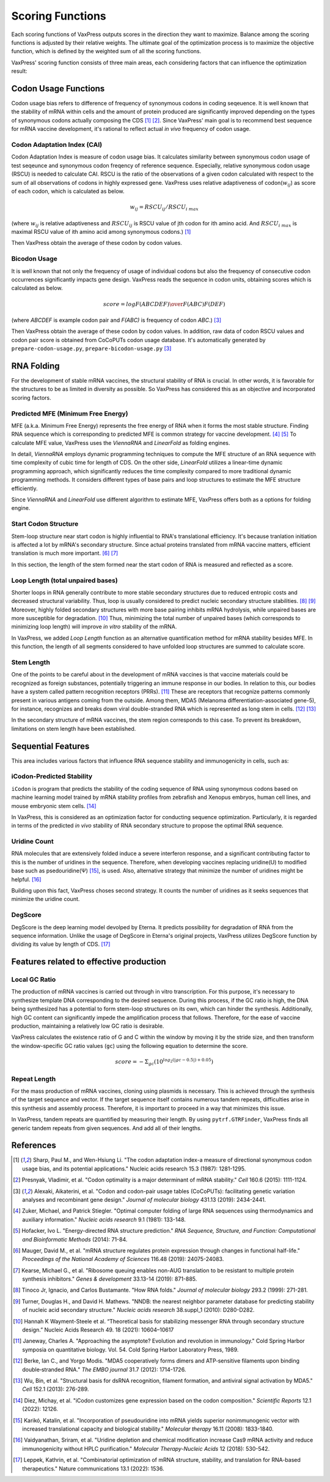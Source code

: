*****************
Scoring Functions
*****************

Each scoring functions of VaxPress outputs scores in the direction
they want to maximize. Balance among the scoring functions is
adjusted by their relative weights. The ultimate goal of the
optimization process is to maximize the objective function, which
is defined by the weighted sum of all the scoring functions.

.. index:: Objective Function
.. index:: Scoring Function

VaxPress' scoring function consists of three main areas, each
considering factors that can influence the optimization result:

.. index:: Codon Usage
.. index:: Bicodon Usage
.. index:: CAI
.. index:: Codon Adaptation Index

---------------------
Codon Usage Functions
---------------------

Codon usage bias refers to difference of frequency of synonymous
codons in coding seqeuence. It is well known that the stability
of mRNA within cells and the amount of protein produced are
significantly improved depending on the types of synonymous codons
actually composing the CDS [#CAI]_ [#Presnyak2015]_. Since VaxPress' main goal
is to recommend best sequence for mRNA vaccine development, it's
rational to reflect actual *in vivo* frequency of codon usage.

============================
Codon Adaptation Index (CAI)
============================

Codon Adaptation Index is measure of codon usage bias. It calculates
similarity between synonymous codon usage of test seqeunce and
synonymous codon freqency of reference sequence. Especially,
relative synonymous codon usage (RSCU) is needed to calculate CAI.
RSCU is the ratio of the observations of a given codon calculated
with respect to the sum of all observations of codons in highly
expressed gene. VaxPress uses relative adaptiveness of
codon(:math:`w_{ij}`) as score of each codon, which is calculated
as below.

.. math:: w_{ij} = RSCU_{ij}/RSCU_{i\;max}

(where :math:`w_{ij}` is relative adaptiveness and :math:`RSCU_{ij}`
is RSCU value of jth codon for ith amino acid. And :math:`RSCU_{i\;max}`
is maximal RSCU value of ith amino acid among synonymous codons.)
[#CAI]_

Then VaxPress obtain the average of these codon by codon values.

=============
Bicodon Usage
=============

It is well known that not only the frequency of usage of individual
codons but also the frequency of consecutive codon occurrences
significantly impacts gene design. VaxPress reads the sequence in
codon units, obtaining scores which is calculated as below.

.. math:: score = {log {F(ABCDEF) \over F(ABC)F(DEF)}}

(where *ABCDEF* is example codon pair and *F(ABC)* is frequency of
codon *ABC*.) [#CoCoPUTs]_

Then VaxPress obtain the average of these codon by codon values.
In addition, raw data of codon RSCU values and codon pair score is
obtained from CoCoPUTs codon usage database. It's automatically
generated by ``prepare-codon-usage.py``, ``prepare-bicodon-usage.py``
[#CoCoPUTs]_

.. image:: _images/bicodon.png
    :width: 500px
    :align: center
    :alt: bicodon usage.

.. index:: RNA Folding
.. index:: MFE(Minimum Free Energy)
.. index:: Start Codon Structure
.. index:: Loop Length
.. index:: Stem Length

-----------
RNA Folding
-----------

For the development of stable mRNA vaccines, the structural stability
of RNA is crucial. In other words, it is favorable for the structures
to be as limited in diversity as possible. So VaxPress has considered
this as an objective and incorporated scoring factors.

===================================
Predicted MFE (Minimum Free Energy)
===================================

MFE (a.k.a. Minimum Free Energy) represents the free energy of RNA
when it forms the most stable structure. Finding RNA sequence which
is corresponding to predicted MFE is common strategy for vaccine
development. [#Zuker1981]_ [#Hofacker2014]_ To calculate MFE value, VaxPress uses the
*ViennaRNA* and *LinearFold* as folding engines.

In detail, *ViennaRNA* employs dynamic programming techniques to
compute the MFE structure of an RNA sequence with time complexity
of cubic time for length of CDS. On the other side, *LinearFold*
utilizes a linear-time dynamic programming approach, which significantly
reduces the time complexity compared to more traditional dynamic
programming methods. It considers different types of base pairs
and loop structures to estimate the MFE structure efficiently.

Since *ViennaRNA* and *LinearFold* use different algorithm to
estimate MFE, VaxPress offers both as a options for folding engine.

=====================
Start Codon Structure
=====================

Stem-loop structure near start codon is highly influential to RNA's
translational efficiency. It's because tranlation initiation is
affected a lot by mRNA's secondary structure. Since actual proteins
translated from mRNA vaccine matters, efficient translation is much
more important. [#Mauger2019]_ [#Kearse2019]_

In this section, the length of the stem formed near the start codon
of RNA is measured and reflected as a score.

==================================
Loop Length (total unpaired bases)
==================================

Shorter loops in RNA generally contribute to more stable secondary
structures due to reduced entropic costs and decreased structural
variability. Thus, loop is usually considered to predict nucleic
secondary structure stabilities. [#Tinoco1999]_ [#NNDB]_ Moreover, highly folded
secondary structures with more base pairing inhibits mRNA hydrolysis,
while unpaired bases are more susceptible for degradation. [#WS2021]_
Thus, minimizing the total number of unpaired bases (which corresponds
to minimizing loop length) will improve *in vitro* stability of the
mRNA.

In VaxPress, we added *Loop Length* function as an alternative
quantification method for mRNA stability besides MFE. In this
function, the length of all segments considered to have unfolded
loop structures are summed to calculate score.

===========
Stem Length
===========

One of the points to be careful about in the development of mRNA
vaccines is that vaccine materials could be recognized as foreign
substances, potentially triggering an immune response in our bodies.
In relation to this, our bodies have a system called pattern
recognition receptors (PRRs). [#Janeway1989]_ These are receptors that recognize
patterns commonly present in various antigens coming from the
outside. Among them, MDA5 (Melanoma differentiation-associated
gene-5), for instance, recognizes and breaks down viral double-stranded
RNA which is represented as long stem in cells. [#Berke2012]_ [#Wu2013]_

In the secondary structure of mRNA vaccines, the stem region
corresponds to this case. To prevent its breakdown, limitations on
stem length have been established.

.. image:: _images/stem_loop.png
    :width: 700px
    :align: center
    :alt: stem-loop structure

.. index:: iCodon-Predicted Stability, U Count, DegScore

-------------------
Sequential Features
-------------------

This area includes various factors that influence RNA sequence
stability and immunogenicity in cells, such as:

==========================
iCodon-Predicted Stability
==========================

``iCodon`` is program that predicts the stability of the coding
sequence of RNA using synonymous codons based on machine learning
model trained by mRNA stability profiles from zebrafish and Xenopus
embryos, human cell lines, and mouse embryonic stem cells. [#Diez2022]_

In VaxPress, this is considered as an optimization factor for
conducting sequence optimization. Particularly, it is regarded in
terms of the predicted *in vivo* stability of RNA secondary structure
to propose the optimal RNA sequence.

=============
Uridine Count
=============

RNA molecules that are extensively folded induce a severe interferon
response, and a significant contributing factor to this is the
number of uridines in the sequence. Therefore, when developing
vaccines replacing uridine(U) to modified base such as psedouridine(Ψ)
[#Kariko2008]_, is used. Also, alternative strategy that minimize the number
of uridines might be helpful. [#Vaidyanathan2018]_

Building upon this fact, VaxPress choses second strategy. It counts
the number of uridines as it seeks sequences that minimize the
uridine count.

========
DegScore
========

DegScore is the deep learning model devolped by Eterna. It predicts
possibility for degradation of RNA from the sequence information.
Unlike the usage of DegScore in Eterna's original projects, VaxPress
utilizes DegScore function by  dividing its value by length of CDS.
[#Leppek2022]_

.. index:: Local GC Ratio, Repeat Length

----------------------------------------
Features related to effective production
----------------------------------------

==============
Local GC Ratio
==============

The production of mRNA vaccines is carried out through in vitro
transcription. For this purpose, it's necessary to synthesize
template DNA corresponding to the desired sequence. During this
process, if the GC ratio is high, the DNA being synthesized has a
potential to form stem-loop structures on its own, which can hinder
the synthesis. Additionally, high GC content can significantly
impede the amplification process that follows. Therefore, for the
ease of vaccine production, maintaining a relatively low GC ratio
is desirable.

VaxPress calculates the existence ratio of G and C within the window
by moving it by the stride size, and then transform the window-specific
GC ratio values (``gc``) using the following equation to determine
the score.

.. math:: score = -\Sigma_{gc}(10^{log_2(|gc-0.5|)+0.05})

=============
Repeat Length
=============

For the mass production of mRNA vaccines, cloning using plasmids
is necessary. This is achieved through the synthesis of the target
sequence and vector. If the target sequence itself contains numerous
tandem repeats, difficulties arise in this synthesis and assembly
process. Therefore, it is important to proceed in a way that
minimizes this issue.

In VaxPress, tandem repeats are quantified by measuring their length.
By using ``pytrf.GTRFinder``, VaxPress finds all generic tandem
repeats from given sequences. And add all of their lengths.

----------
References
----------

.. [#CAI] Sharp, Paul M., and Wen-Hsiung Li. "The codon adaptation index-a measure of directional synonymous codon usage bias, and its potential applications." Nucleic acids research 15.3 (1987): 1281-1295.
   
.. [#Presnyak2015] Presnyak, Vladimir, et al. "Codon optimality is a major determinant of mRNA stability." *Cell* 160.6 (2015): 1111-1124.
   
.. [#CoCoPUTs] Alexaki, Aikaterini, et al. "Codon and codon-pair usage tables (CoCoPUTs): facilitating genetic variation analyses and recombinant gene design." *Journal of molecular biology* 431.13 (2019): 2434-2441.
   
.. [#Zuker1981] Zuker, Michael, and Patrick Stiegler. "Optimal computer folding of large RNA sequences using thermodynamics and auxiliary information." *Nucleic acids research* 9.1 (1981): 133-148.
   
.. [#Hofacker2014] Hofacker, Ivo L. "Energy-directed RNA structure prediction." *RNA Sequence, Structure, and Function: Computational and Bioinformatic Methods* (2014): 71-84.
   
.. [#Mauger2019] Mauger, David M., et al. "mRNA structure regulates protein expression through changes in functional half-life." *Proceedings of the National Academy of Sciences* 116.48 (2019): 24075-24083.
   
.. [#Kearse2019] Kearse, Michael G., et al. "Ribosome queuing enables non-AUG translation to be resistant to multiple protein synthesis inhibitors." *Genes & development* 33.13-14 (2019): 871-885.
   
.. [#Tinoco1999] Tinoco Jr, Ignacio, and Carlos Bustamante. "How RNA folds." *Journal of molecular biology* 293.2 (1999): 271-281.
   
.. [#NNDB]  Turner, Douglas H., and David H. Mathews. "NNDB: the nearest neighbor parameter database for predicting stability of nucleic acid secondary structure." *Nucleic acids research* 38.suppl_1 (2010): D280-D282.

.. [#WS2021] Hannah K Wayment-Steele et al. “Theoretical basis for stabilizing messenger RNA through secondary structure design.” Nucleic Acids Research 49. 18 (2021): 10604–10617

.. [#Janeway1989] Janeway, Charles A. "Approaching the asymptote? Evolution and revolution in immunology." Cold Spring Harbor symposia on quantitative biology. Vol. 54. Cold Spring Harbor Laboratory Press, 1989.

.. [#Berke2012] Berke, Ian C., and Yorgo Modis. "MDA5 cooperatively forms dimers and ATP‐sensitive filaments upon binding double‐stranded RNA." *The EMBO journal* 31.7 (2012): 1714-1726.
    
.. [#Wu2013] Wu, Bin, et al. "Structural basis for dsRNA recognition, filament formation, and antiviral signal activation by MDA5." *Cell* 152.1 (2013): 276-289.
    
.. [#Diez2022] Diez, Michay, et al. "iCodon customizes gene expression based on the codon composition." *Scientific Reports* 12.1 (2022): 12126.
    
.. [#Kariko2008] Karikó, Katalin, et al. "Incorporation of pseudouridine into mRNA yields superior nonimmunogenic vector with increased translational capacity and biological stability." *Molecular therapy* 16.11 (2008): 1833-1840.
    
.. [#Vaidyanathan2018] Vaidyanathan, Sriram, et al. "Uridine depletion and chemical modification increase Cas9 mRNA activity and reduce immunogenicity without HPLC purification." *Molecular Therapy-Nucleic Acids* 12 (2018): 530-542.

.. [#Leppek2022] Leppek, Kathrin, et al. "Combinatorial optimization of mRNA structure, stability, and translation for RNA-based therapeutics." Nature communications 13.1 (2022): 1536.